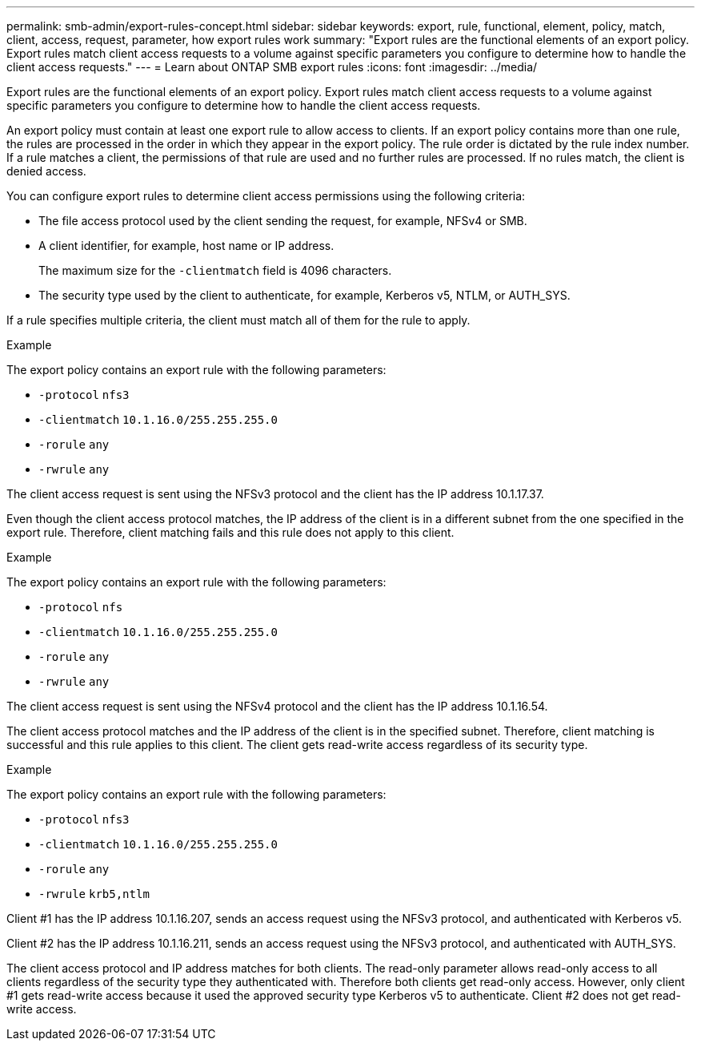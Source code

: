 ---
permalink: smb-admin/export-rules-concept.html
sidebar: sidebar
keywords: export, rule, functional, element, policy, match, client, access, request, parameter, how export rules work
summary: "Export rules are the functional elements of an export policy. Export rules match client access requests to a volume against specific parameters you configure to determine how to handle the client access requests."
---
= Learn about ONTAP SMB export rules
:icons: font
:imagesdir: ../media/

[.lead]
Export rules are the functional elements of an export policy. Export rules match client access requests to a volume against specific parameters you configure to determine how to handle the client access requests.

An export policy must contain at least one export rule to allow access to clients. If an export policy contains more than one rule, the rules are processed in the order in which they appear in the export policy. The rule order is dictated by the rule index number. If a rule matches a client, the permissions of that rule are used and no further rules are processed. If no rules match, the client is denied access.

You can configure export rules to determine client access permissions using the following criteria:

* The file access protocol used by the client sending the request, for example, NFSv4 or SMB.

* A client identifier, for example, host name or IP address.
+
The maximum size for the `-clientmatch` field is 4096 characters.

* The security type used by the client to authenticate, for example, Kerberos v5, NTLM, or AUTH_SYS.

If a rule specifies multiple criteria, the client must match all of them for the rule to apply.

.Example

The export policy contains an export rule with the following parameters:

* `-protocol` `nfs3`
* `-clientmatch` `10.1.16.0/255.255.255.0`
* `-rorule` `any`
* `-rwrule` `any`

The client access request is sent using the NFSv3 protocol and the client has the IP address 10.1.17.37.

Even though the client access protocol matches, the IP address of the client is in a different subnet from the one specified in the export rule. Therefore, client matching fails and this rule does not apply to this client.

.Example

The export policy contains an export rule with the following parameters:

* `-protocol` `nfs`
* `-clientmatch` `10.1.16.0/255.255.255.0`
* `-rorule` `any`
* `-rwrule` `any`

The client access request is sent using the NFSv4 protocol and the client has the IP address 10.1.16.54.

The client access protocol matches and the IP address of the client is in the specified subnet. Therefore, client matching is successful and this rule applies to this client. The client gets read-write access regardless of its security type.

.Example

The export policy contains an export rule with the following parameters:

* `-protocol` `nfs3`
* `-clientmatch` `10.1.16.0/255.255.255.0`
* `-rorule` `any`
* `-rwrule` `krb5,ntlm`

Client #1 has the IP address 10.1.16.207, sends an access request using the NFSv3 protocol, and authenticated with Kerberos v5.

Client #2 has the IP address 10.1.16.211, sends an access request using the NFSv3 protocol, and authenticated with AUTH_SYS.

The client access protocol and IP address matches for both clients. The read-only parameter allows read-only access to all clients regardless of the security type they authenticated with. Therefore both clients get read-only access. However, only client #1 gets read-write access because it used the approved security type Kerberos v5 to authenticate. Client #2 does not get read-write access.

// 2025 May 20, ONTAPDOC-2960
// 2022 May 27, ontap-issues-512
